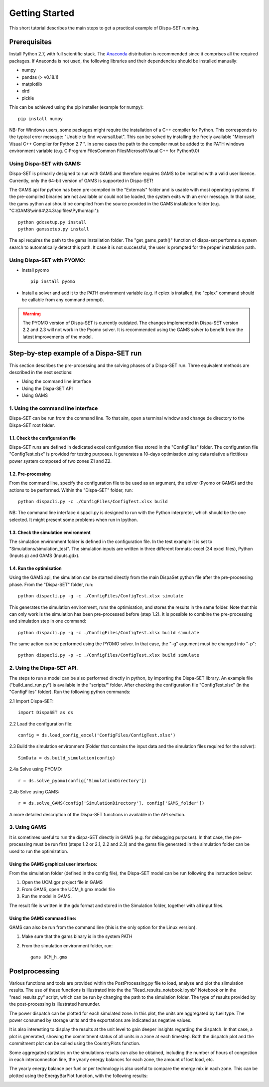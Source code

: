 ﻿.. _workflow:

Getting Started
===============
This short tutorial describes the main steps to get a practical example of Dispa-SET running.


Prerequisites
-------------
Install Python 2.7, with full scientific stack. The Anaconda_ distribution is recommended since it comprises all the required packages. If Anaconda is not used, the following libraries and their dependencies should be installed manually: 

* numpy
* pandas (> v0.18.1)
* matplotlib 
* xlrd
* pickle


This can be achieved using the pip installer (example for numpy)::

	pip install numpy

NB: For Windows users, some packages might require the installation of a C++ compiler for Python. This corresponds to the typical error message: "Unable to find vcvarsall.bat". This can be solved by installing the freely available "Microsoft Visual C++ Compiler for Python 2.7 ".  In some cases the path to the compiler must be added to the PATH windows environment variable (e.g. C:\Program Files\Common Files\Microsoft\Visual C++ for Python\9.0)


Using Dispa-SET with GAMS:
^^^^^^^^^^^^^^^^^^^^^^^^^^
Dispa-SET is primarily designed to run with GAMS and therefore requires GAMS to be installed with a valid user licence. Currently, only the 64-bit version of GAMS is supported in Dispa-SET!

The GAMS api for python has been pre-compiled in the "Externals" folder and is usable with most operating systems. If the pre-compiled binaries are not available or could not be loaded, the system exits with an error message. In that case, the gams python api should be compiled from the source provided in the GAMS installation folder (e.g. "C:\\GAMS\\win64\\24.3\\apifiles\\Python\\api")::

	python gdxsetup.py install
	python gamssetup.py install

The api requires the path to the gams installation folder. The "get_gams_path()" function of dispa-set performs a system search to automatically detect this path. It case it is not successful, the user is prompted for the proper installation path. 

Using Dispa-SET with PYOMO:
^^^^^^^^^^^^^^^^^^^^^^^^^^^

* Install pyomo ::

	pip install pyomo
* Install a solver and add it to the PATH environment variable (e.g. if cplex is installed, the "cplex" command should be callable from any command prompt).

.. warning::
    The PYOMO version of Dispa-SET is currently outdated. The changes implemented in Dispa-SET version 2.2 and 2.3 will not work in the Pyomo solver. It is recommended using the GAMS solver to benefit from the latest improvements of the model.


Step-by-step example of a Dispa-SET run
---------------------------------------
This section describes the pre-processing and the solving phases of a Dispa-SET run. Three equivalent methods are described in the next sections:

* Using the command line interface

* Using the Dispa-SET API

* Using GAMS


1. Using the command line interface
^^^^^^^^^^^^^^^^^^^^^^^^^^^^^^^^^^^

Dispa-SET can be run from the command line. To that aim, open a terminal window and change de directory to the Dispa-SET root folder. 

.. image:: figures/cli.png


1.1. Check the configuration file
"""""""""""""""""""""""""""""""""
Dispa-SET runs are defined in dedicated excel configuration files stored in the "ConfigFiles" folder. The configuration file "ConfigTest.xlsx" is provided for testing purposes. It generates a 10-days optimisation using data relative a fictitious power system composed of two zones Z1 and Z2. 

1.2. Pre-processing
"""""""""""""""""""
From the command line, specify the configuration file to be used as an argument, the solver (Pyomo or GAMS) and the actions to be performed. Within the "Dispa-SET" folder, run::

	python dispacli.py -c ./ConfigFiles/ConfigTest.xlsx build

NB: The command line interface dispacli.py is designed to run with the Python interpreter, which should be the one selected. It might present some problems when run in Ipython.

1.3. Check the simulation environment
"""""""""""""""""""""""""""""""""""""
The simulation environment folder is defined in the configuration file. In the test example it is set to "Simulations/simulation_test". The simulation inputs are written in three different formats: excel (34 excel files), Python (Inputs.p) and GAMS (Inputs.gdx). 


1.4. Run the optimisation
"""""""""""""""""""""""""
Using the GAMS api, the simulation can be started directly from the main DispaSet python file after the pre-processing phase. From the "Dispa-SET" folder, run::

	python dispacli.py -g -c ./ConfigFiles/ConfigTest.xlsx simulate

This generates the simulation environment, runs the optimisation, and stores the results in the same folder. Note that this can only work is the simulation has been pre-processed before (step 1.2). It is possible to combine the pre-processing and simulation step in one command::

	python dispacli.py -g -c ./ConfigFiles/ConfigTest.xlsx build simulate	

The same action can be performed using the PYOMO solver. In that case, the "-g" argument must be changed into "-p"::

	python dispacli.py -p -c ./ConfigFiles/ConfigTest.xlsx build simulate


2. Using the Dispa-SET API.
^^^^^^^^^^^^^^^^^^^^^^^^^^^

The steps to run a model can be also performed directly in python, by importing the Dispa-SET library. An example file ("build_and_run.py") is available in the "scripts/" folder.
After checking the configuration file "ConfigTest.xlsx" (in the "ConfigFiles" folder). Run the following python commands: 

2.1 Import Dispa-SET::

	import DispaSET as ds

2.2 Load the configuration file::
	
	config = ds.load_config_excel('ConfigFiles/ConfigTest.xlsx')

2.3 Build the simulation environment (Folder that contains the input data and the simulation files required for the solver)::

	SimData = ds.build_simulation(config)

2.4a Solve using PYOMO::

	r = ds.solve_pyomo(config['SimulationDirectory'])

2.4b Solve using GAMS::

	r = ds.solve_GAMS(config['SimulationDirectory'], config['GAMS_folder'])

A more detailed description of the Dispa-SET functions in available in the API section.


3. Using GAMS
^^^^^^^^^^^^^

It is sometimes useful to run the dispa-SET directly in GAMS (e.g. for debugging purposes). In that case, the pre-processing must be run first (steps 1.2 or 2.1, 2.2 and 2.3) and the gams file generated in the simulation folder can be used to run the optimization. 

Using the GAMS graphical user interface:
""""""""""""""""""""""""""""""""""""""""
From the simulation folder (defined in the config file), the Dispa-SET model can be run following the instruction below: 

1. Open the UCM.gpr project file in GAMS
2. From GAMS, open the UCM_h.gmx model file
3. Run the model in GAMS.

The result file is written in the gdx format and stored in the Simulation folder, together with all input files.

Using the GAMS command line:
""""""""""""""""""""""""""""
GAMS can also be run from the command line (this is the only option for the Linux version).

1. Make sure that the gams binary is in the system PATH
2. From the simulation environment folder, run::

	gams UCM_h.gms


Postprocessing
--------------
Various functions and tools are provided within the PostProcessing.py file to load, analyse and plot the siimulation results. The use of these functions is illustrated into the the "Read_results_notebook.ipynb"  Notebook or in the "read_results.py" script, which can be run by changing the path to the simulation folder. The type of results provided by the post-processing is illustrated hereunder.

The power dispatch can be plotted for each simulated zone. In this plot, the units are aggregated by fuel type. The power consumed by storage units and the exportations are indicated as negative values. 

.. image:: figures/results_dispatch.png

It is also interesting to display the results at the unit level to gain deeper insights regarding the dispatch. In that case, a plot is generated, showing the commitment status of all units in a zone at each timestep. Both the dispatch plot and the commitment plot can be called using the CountryPlots function. 

.. image:: figures/results_rug.png

Some aggregated statistics on the simulations results can also be obtained, including the number of hours of congestion in each interconnection line, the yearly energy balances for each zone, the amount of lost load, etc.

.. image:: figures/result_analysis.png

The yearly energy balance per fuel or per technology is also useful to compare the energy mix in each zone. This can be plotted using the EnergyBarPlot function, with the following results:

.. image:: figures/results_balance.png




.. _Anaconda: https://www.continuum.io/downloads

